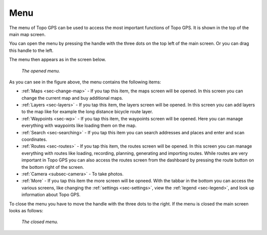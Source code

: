 .. _sec-menu:

Menu
====
The menu of Topo GPS can be used to access the most important functions of Topo GPS. It is shown in the top of the main map screen.

You can open the menu by pressing the handle with the three dots on the top left of the main screen. Or you can drag this handle to the left.

The menu then appears as in the screen below.

.. figure:: ../_static/menu.png  
   :height: 568px
   :width: 320px
   :alt: Menu Topo GPS

   *The opened menu.*

As you can see in the figure above, the menu contains the following items:

- :ref:`Maps <sec-change-map>` - If you tap this item, the maps screen will be opened. In this screen you can change the current map and buy additional maps. 
- :ref:`Layers <sec-layers>` - If you tap this item, the layers screen will be opened. In this screen you can add layers to the map like for example the long distance bicycle route layer.
- :ref:`Waypoints <sec-wp>` - If you tap this item, the waypoints screen will be opened. Here you can manage everything with waypoints like loading them on the map.
- :ref:`Search <sec-searching>` - If you tap this item you can search addresses and places and enter and scan coordinates.
- :ref:`Routes <sec-routes>` - If you tap this item, the routes screen will be opened. In this screen you can manage everything with routes like loading, recording, planning, generating and importing routes. While routes are very important in Topo GPS you can also access the routes screen from the dashboard by pressing the route button on the bottom right of the screen. 
- :ref:`Camera <subsec-camera>` - To take photos.
- :ref:`More` - If you tap this item the more screen will be opneed. With the tabbar in the bottom you can access the various screens, like changing the :ref:`settings <sec-settings>`, view the :ref:`legend <sec-legend>`, and look up information about Topo GPS.

To close the menu you have to move the handle with the three dots to the right. If the menu is closed the main screen looks as follows:

.. figure:: ../_static/menu_closed.png  
   :height: 568px
   :width: 320px
   :alt: Closed menu Topo GPS

   *The closed menu.*
